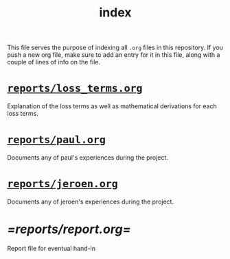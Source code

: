 #+BIND: org-export-use-babel nil
#+TITLE: index
This file serves the purpose of indexing all =.org= files in this
repository. If you push a new org file, make sure to add an entry for it in
this file, along with a couple of lines of info on the file.
* [[./reports/loss_terms.org][=reports/loss_terms.org=]]
Explanation of the loss terms as well as mathematical derivations for each loss
terms.
* [[./reports/paul.org][=reports/paul.org=]]
Documents any of paul's experiences during the project.
* [[./reports/jeroen.org][=reports/jeroen.org=]]
Documents any of jeroen's experiences during the project.
* [[=reports/report.org=]]
Report file for eventual hand-in
